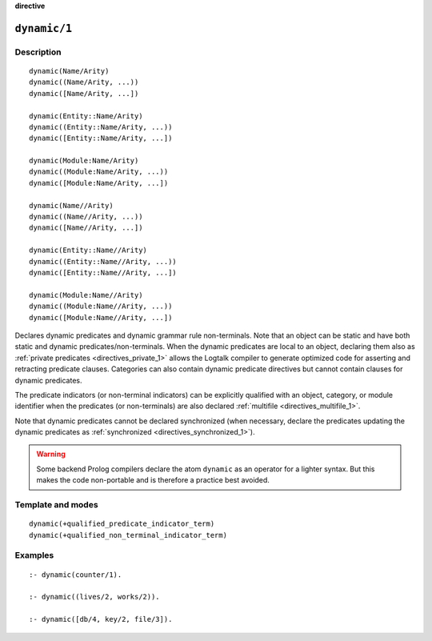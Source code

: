 ..
   This file is part of Logtalk <https://logtalk.org/>  
   Copyright 1998-2022 Paulo Moura <pmoura@logtalk.org>
   SPDX-License-Identifier: Apache-2.0

   Licensed under the Apache License, Version 2.0 (the "License");
   you may not use this file except in compliance with the License.
   You may obtain a copy of the License at

       http://www.apache.org/licenses/LICENSE-2.0

   Unless required by applicable law or agreed to in writing, software
   distributed under the License is distributed on an "AS IS" BASIS,
   WITHOUT WARRANTIES OR CONDITIONS OF ANY KIND, either express or implied.
   See the License for the specific language governing permissions and
   limitations under the License.


.. rst-class:: align-right

**directive**

.. index:: pair: dynamic/1; Directive
.. _directives_dynamic_1:

``dynamic/1``
=============

Description
-----------

::

   dynamic(Name/Arity)
   dynamic((Name/Arity, ...))
   dynamic([Name/Arity, ...])

   dynamic(Entity::Name/Arity)
   dynamic((Entity::Name/Arity, ...))
   dynamic([Entity::Name/Arity, ...])

   dynamic(Module:Name/Arity)
   dynamic((Module:Name/Arity, ...))
   dynamic([Module:Name/Arity, ...])

   dynamic(Name//Arity)
   dynamic((Name//Arity, ...))
   dynamic([Name//Arity, ...])

   dynamic(Entity::Name//Arity)
   dynamic((Entity::Name//Arity, ...))
   dynamic([Entity::Name//Arity, ...])

   dynamic(Module:Name//Arity)
   dynamic((Module:Name//Arity, ...))
   dynamic([Module:Name//Arity, ...])

Declares dynamic predicates and dynamic grammar rule non-terminals. Note
that an object can be static and have both static and dynamic
predicates/non-terminals. When the dynamic predicates are local to an object,
declaring them also as :ref:`private predicates <directives_private_1>`
allows the Logtalk compiler to generate optimized code for asserting and
retracting predicate clauses. Categories can also contain dynamic predicate
directives but cannot contain clauses for dynamic predicates.

The predicate indicators (or non-terminal indicators) can be explicitly
qualified with an object, category, or module identifier when the predicates
(or non-terminals) are also declared :ref:`multifile <directives_multifile_1>`.

Note that dynamic predicates cannot be declared synchronized (when
necessary, declare the predicates updating the dynamic predicates as
:ref:`synchronized <directives_synchronized_1>`).

.. warning::

   Some backend Prolog compilers declare the atom ``dynamic`` as an
   operator for a lighter syntax. But this makes the code non-portable
   and is therefore a practice best avoided.

Template and modes
------------------

::

   dynamic(+qualified_predicate_indicator_term)
   dynamic(+qualified_non_terminal_indicator_term)

Examples
--------

::

   :- dynamic(counter/1).

   :- dynamic((lives/2, works/2)).

   :- dynamic([db/4, key/2, file/3]).

.. seealso::

   :ref:`directives_dynamic_0`,
   :ref:`methods_predicate_property_2`
